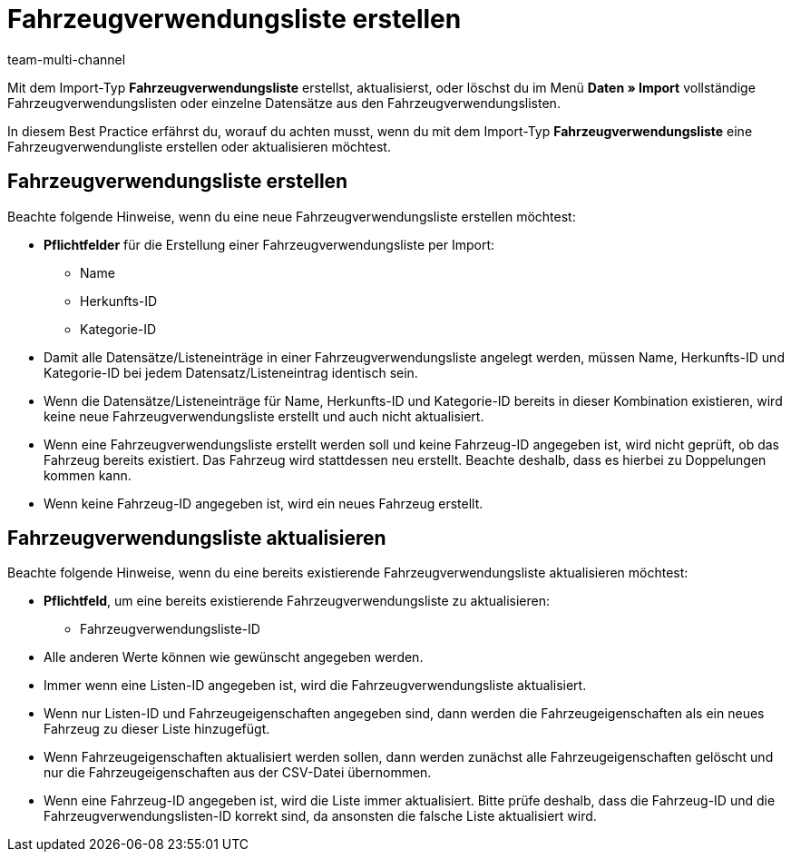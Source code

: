 = Fahrzeugverwendungsliste erstellen
:lang: de
:keywords: eBay Fahrzeugverwendungsliste, Fitment, Fittment, Fahrzeugverwendungsliste
:position: 50
:url: daten/daten-importieren/elasticsync-best-practices/best-practices-elasticsync-fahrzeugverwendungsliste
:id: LJBIR0F
:author: team-multi-channel

Mit dem Import-Typ *Fahrzeugverwendungsliste* erstellst, aktualisierst, oder löschst du im Menü *Daten » Import* vollständige Fahrzeugverwendungslisten oder einzelne Datensätze aus den Fahrzeugverwendungslisten. +

In diesem Best Practice erfährst du, worauf du achten musst, wenn du mit dem Import-Typ *Fahrzeugverwendungsliste* eine Fahrzeugverwendungliste erstellen oder aktualisieren möchtest.

[#100]
== Fahrzeugverwendungsliste erstellen

Beachte folgende Hinweise, wenn du eine neue Fahrzeugverwendungsliste erstellen möchtest:

* *Pflichtfelder* für die Erstellung einer Fahrzeugverwendungsliste per Import:
  - Name
  - Herkunfts-ID
  - Kategorie-ID
* Damit alle Datensätze/Listeneinträge in einer Fahrzeugverwendungsliste angelegt werden, müssen Name, Herkunfts-ID und Kategorie-ID bei jedem Datensatz/Listeneintrag identisch sein.
* Wenn die Datensätze/Listeneinträge für Name, Herkunfts-ID und Kategorie-ID bereits in dieser Kombination existieren, wird keine neue Fahrzeugverwendungsliste erstellt und auch nicht aktualisiert.
* Wenn eine Fahrzeugverwendungsliste erstellt werden soll und keine Fahrzeug-ID angegeben ist, wird nicht geprüft, ob das Fahrzeug bereits existiert. Das Fahrzeug wird stattdessen neu erstellt. Beachte deshalb, dass es hierbei zu Doppelungen kommen kann.
* Wenn keine Fahrzeug-ID angegeben ist, wird ein neues Fahrzeug erstellt.

[#200]
== Fahrzeugverwendungsliste aktualisieren

Beachte folgende Hinweise, wenn du eine bereits existierende Fahrzeugverwendungsliste aktualisieren möchtest:

* *Pflichtfeld*, um eine bereits existierende Fahrzeugverwendungsliste zu aktualisieren:
  - Fahrzeugverwendungsliste-ID
* Alle anderen Werte können wie gewünscht angegeben werden.
* Immer wenn eine Listen-ID angegeben ist, wird die Fahrzeugverwendungsliste aktualisiert.
* Wenn nur Listen-ID und Fahrzeugeigenschaften angegeben sind, dann werden die Fahrzeugeigenschaften als ein neues Fahrzeug zu dieser Liste hinzugefügt.
* Wenn Fahrzeugeigenschaften aktualisiert werden sollen, dann werden zunächst alle Fahrzeugeigenschaften gelöscht und nur die Fahrzeugeigenschaften aus der CSV-Datei übernommen.
* Wenn eine Fahrzeug-ID angegeben ist, wird die Liste immer aktualisiert. Bitte prüfe deshalb, dass die Fahrzeug-ID und die Fahrzeugverwendungslisten-ID korrekt sind, da ansonsten die falsche Liste aktualisiert wird.
